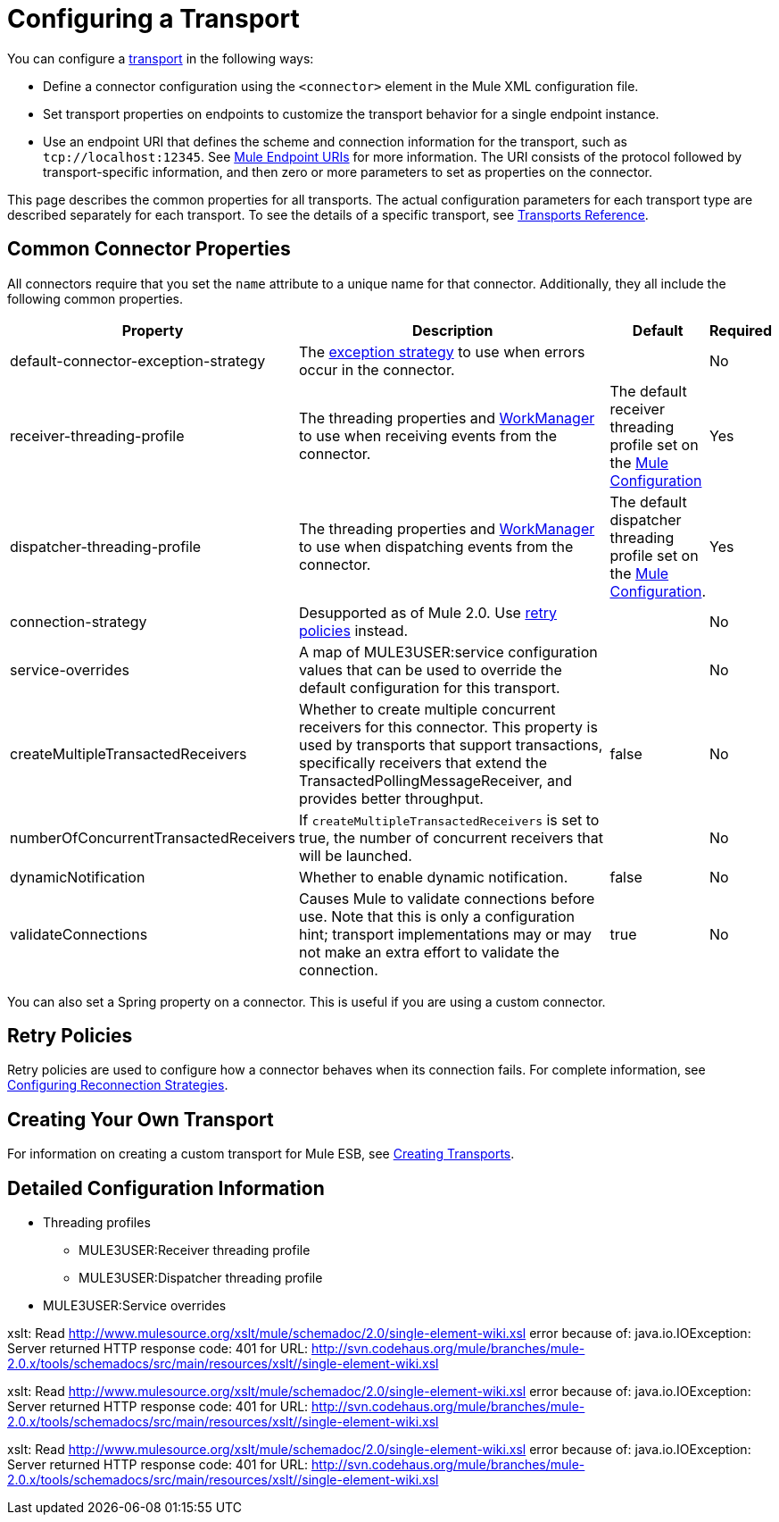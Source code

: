 = Configuring a Transport

You can configure a link:/mule-user-guide/v/3.2/connecting-using-transports[transport] in the following ways:

* Define a connector configuration using the `<connector>` element in the Mule XML configuration file.
* Set transport properties on endpoints to customize the transport behavior for a single endpoint instance.
* Use an endpoint URI that defines the scheme and connection information for the transport, such as `tcp://localhost:12345`. See link:/mule-user-guide/v/3.2/mule-endpoint-uris[Mule Endpoint URIs] for more information. The URI consists of the protocol followed by transport-specific information, and then zero or more parameters to set as properties on the connector.

This page describes the common properties for all transports. The actual configuration parameters for each transport type are described separately for each transport. To see the details of a specific transport, see link:/mule-user-guide/v/3.2/transports-reference[Transports Reference].

== Common Connector Properties

All connectors require that you set the `name` attribute to a unique name for that connector. Additionally, they all include the following common properties.

[%header,cols="30a,50a,10a,5a"]
|===
|Property |Description |Default |Required
|default-connector-exception-strategy |The link:/mule-user-guide/v/3.2/error-handling[exception strategy] to use when errors occur in the connector. |  |No
|receiver-threading-profile |The threading properties and http://java.sun.com/j2ee/1.4/docs/api/javax/resource/spi/work/WorkManager.html[WorkManager] to use when receiving events from the connector. |The default receiver threading profile set on the link:/mule-user-guide/v/3.2/about-the-xml-configuration-file[Mule Configuration] |Yes
|dispatcher-threading-profile |The threading properties and http://java.sun.com/j2ee/1.4/docs/api/javax/resource/spi/work/WorkManager.html[WorkManager] to use when dispatching events from the connector. |The default dispatcher threading profile set on the link:/mule-fundamentals/v/3.2/about-mule-configuration[Mule Configuration]. |Yes
|connection-strategy |Desupported as of Mule 2.0. Use link:/mule-user-guide/v/3.2/configuring-reconnection-strategies[retry policies] instead. |  |No
|service-overrides |A map of MULE3USER:service configuration values that can be used to override the default configuration for this transport. |  |No
|createMultipleTransactedReceivers |Whether to create multiple concurrent receivers for this connector. This property is used by transports that support transactions, specifically receivers that extend the TransactedPollingMessageReceiver, and provides better throughput. |false |No
|numberOfConcurrentTransactedReceivers |If `createMultipleTransactedReceivers` is set to true, the number of concurrent receivers that will be launched. |  |No
|dynamicNotification |Whether to enable dynamic notification. |false |No
|validateConnections |Causes Mule to validate connections before use. Note that this is only a configuration hint; transport implementations may or may not make an extra effort to validate the connection. |true |No
|===

You can also set a Spring property on a connector. This is useful if you are using a custom connector.

== Retry Policies

Retry policies are used to configure how a connector behaves when its connection fails. For complete information, see link:/mule-user-guide/v/3.2/configuring-reconnection-strategies[Configuring Reconnection Strategies].

== Creating Your Own Transport

For information on creating a custom transport for Mule ESB, see link:/mule-user-guide/v/3.2/creating-transports[Creating Transports].

== Detailed Configuration Information

* Threading profiles
** MULE3USER:Receiver threading profile
** MULE3USER:Dispatcher threading profile
* MULE3USER:Service overrides

xslt: Read http://www.mulesource.org/xslt/mule/schemadoc/2.0/single-element-wiki.xsl error because of: java.io.IOException: Server returned HTTP response code: 401 for URL: http://svn.codehaus.org/mule/branches/mule-2.0.x/tools/schemadocs/src/main/resources/xslt//single-element-wiki.xsl

xslt: Read http://www.mulesource.org/xslt/mule/schemadoc/2.0/single-element-wiki.xsl error because of: java.io.IOException: Server returned HTTP response code: 401 for URL: http://svn.codehaus.org/mule/branches/mule-2.0.x/tools/schemadocs/src/main/resources/xslt//single-element-wiki.xsl

xslt: Read http://www.mulesource.org/xslt/mule/schemadoc/2.0/single-element-wiki.xsl error because of: java.io.IOException: Server returned HTTP response code: 401 for URL: http://svn.codehaus.org/mule/branches/mule-2.0.x/tools/schemadocs/src/main/resources/xslt//single-element-wiki.xsl
